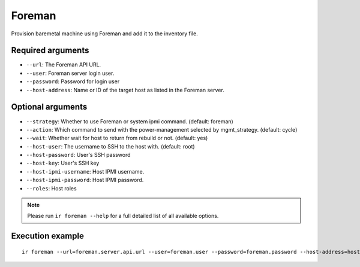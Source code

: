 Foreman
=======

Provision baremetal machine using Foreman and add it to the inventory file.

Required arguments
------------------

* ``--url``: The Foreman API URL.

* ``--user``: Foreman server login user.

* ``--password``: Password for login user

* ``--host-address``: Name or ID of the target host as listed in the Foreman server.


Optional arguments
------------------

* ``--strategy``: Whether to use Foreman or system ipmi command. (default: foreman)

* ``--action``: Which command to send with the power-management selected by mgmt_strategy. (default: cycle)

* ``--wait``: Whether wait for host to return from rebuild or not. (default: yes)

* ``--host-user``: The username to SSH to the host with. (default: root)

* ``--host-password``: User's SSH password

* ``--host-key``: User's SSH key

* ``--host-ipmi-username``: Host IPMI username.

* ``--host-ipmi-password``: Host IPMI password.

* ``--roles``: Host roles

.. note:: Please run ``ir foreman --help`` for a full detailed list of all available options.


Execution example
-----------------

::

  ir foreman --url=foreman.server.api.url --user=foreman.user --password=foreman.password --host-address=host.to.be.provisioned
